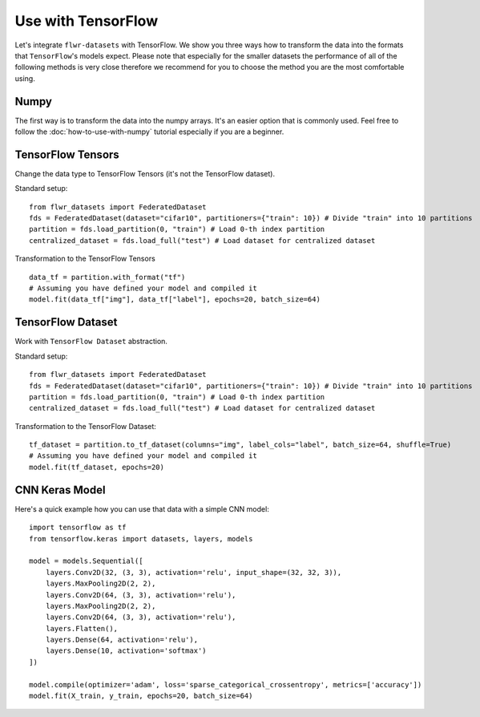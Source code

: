 Use with TensorFlow
===================

Let's integrate ``flwr-datasets`` with TensorFlow. We show you three ways how to transform the data into the formats
that ``TensorFlow``'s models expect. Please note that especially for the smaller datasets the performance of all of the
following methods is very close therefore we recommend for you to choose the method you are the most comfortable using.

Numpy
-----
The first way is to transform the data into the numpy arrays. It's an easier option that is commonly used. Feel free to
follow the :doc:`how-to-use-with-numpy` tutorial especially if you are a beginner.

TensorFlow Tensors
------------------
Change the data type to TensorFlow Tensors (it's not the TensorFlow dataset).

Standard setup::

  from flwr_datasets import FederatedDataset
  fds = FederatedDataset(dataset="cifar10", partitioners={"train": 10}) # Divide "train" into 10 partitions
  partition = fds.load_partition(0, "train") # Load 0-th index partition
  centralized_dataset = fds.load_full("test") # Load dataset for centralized dataset

Transformation to the TensorFlow Tensors ::

  data_tf = partition.with_format("tf")
  # Assuming you have defined your model and compiled it
  model.fit(data_tf["img"], data_tf["label"], epochs=20, batch_size=64)

TensorFlow Dataset
------------------
Work with ``TensorFlow Dataset`` abstraction.

Standard setup::

  from flwr_datasets import FederatedDataset
  fds = FederatedDataset(dataset="cifar10", partitioners={"train": 10}) # Divide "train" into 10 partitions
  partition = fds.load_partition(0, "train") # Load 0-th index partition
  centralized_dataset = fds.load_full("test") # Load dataset for centralized dataset

Transformation to the TensorFlow Dataset::

  tf_dataset = partition.to_tf_dataset(columns="img", label_cols="label", batch_size=64, shuffle=True)
  # Assuming you have defined your model and compiled it
  model.fit(tf_dataset, epochs=20)



CNN Keras Model
---------------
Here's a quick example how you can use that data with a simple CNN model::

  import tensorflow as tf
  from tensorflow.keras import datasets, layers, models

  model = models.Sequential([
      layers.Conv2D(32, (3, 3), activation='relu', input_shape=(32, 32, 3)),
      layers.MaxPooling2D(2, 2),
      layers.Conv2D(64, (3, 3), activation='relu'),
      layers.MaxPooling2D(2, 2),
      layers.Conv2D(64, (3, 3), activation='relu'),
      layers.Flatten(),
      layers.Dense(64, activation='relu'),
      layers.Dense(10, activation='softmax')
  ])

  model.compile(optimizer='adam', loss='sparse_categorical_crossentropy', metrics=['accuracy'])
  model.fit(X_train, y_train, epochs=20, batch_size=64)


